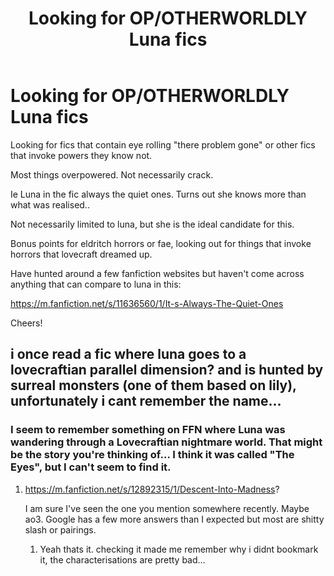 #+TITLE: Looking for OP/OTHERWORLDLY Luna fics

* Looking for OP/OTHERWORLDLY Luna fics
:PROPERTIES:
:Score: 5
:DateUnix: 1534928679.0
:DateShort: 2018-Aug-22
:FlairText: Request
:END:
Looking for fics that contain eye rolling "there problem gone" or other fics that invoke powers they know not.

Most things overpowered. Not necessarily crack.

Ie Luna in the fic always the quiet ones. Turns out she knows more than what was realised..

Not necessarily limited to luna, but she is the ideal candidate for this.

Bonus points for eldritch horrors or fae, looking out for things that invoke horrors that lovecraft dreamed up.

Have hunted around a few fanfiction websites but haven't come across anything that can compare to luna in this:

[[https://m.fanfiction.net/s/11636560/1/It-s-Always-The-Quiet-Ones]]

Cheers!


** i once read a fic where luna goes to a lovecraftian parallel dimension? and is hunted by surreal monsters (one of them based on lily), unfortunately i cant remember the name...
:PROPERTIES:
:Author: natus92
:Score: 2
:DateUnix: 1534929047.0
:DateShort: 2018-Aug-22
:END:

*** I seem to remember something on FFN where Luna was wandering through a Lovecraftian nightmare world. That might be the story you're thinking of... I think it was called "The Eyes", but I can't seem to find it.
:PROPERTIES:
:Author: MolochDhalgren
:Score: 2
:DateUnix: 1534951165.0
:DateShort: 2018-Aug-22
:END:

**** [[https://m.fanfiction.net/s/12892315/1/Descent-Into-Madness]]?

I am sure I've seen the one you mention somewhere recently. Maybe ao3. Google has a few more answers than I expected but most are shitty slash or pairings.
:PROPERTIES:
:Score: 2
:DateUnix: 1534964204.0
:DateShort: 2018-Aug-22
:END:

***** Yeah thats it. checking it made me remember why i didnt bookmark it, the characterisations are pretty bad...
:PROPERTIES:
:Author: natus92
:Score: 2
:DateUnix: 1534965708.0
:DateShort: 2018-Aug-22
:END:
